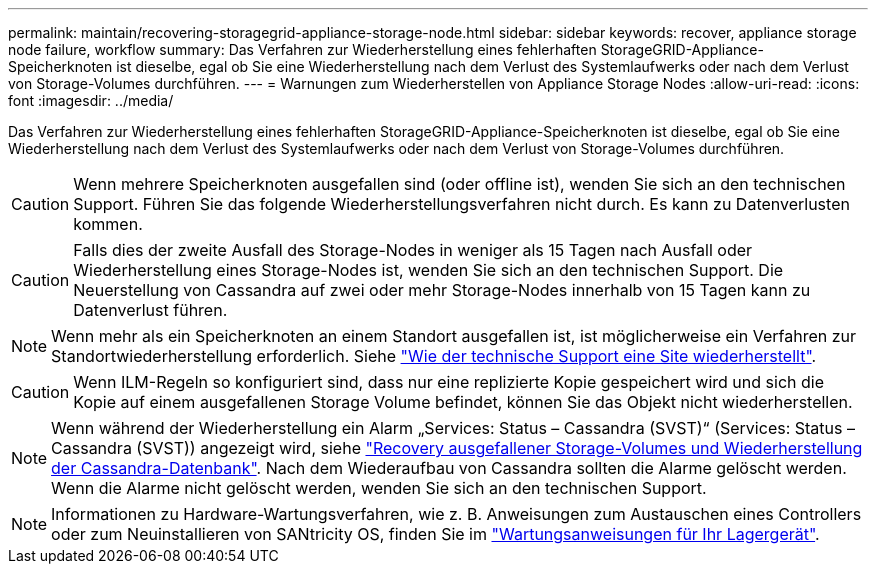 ---
permalink: maintain/recovering-storagegrid-appliance-storage-node.html 
sidebar: sidebar 
keywords: recover, appliance storage node failure, workflow 
summary: Das Verfahren zur Wiederherstellung eines fehlerhaften StorageGRID-Appliance-Speicherknoten ist dieselbe, egal ob Sie eine Wiederherstellung nach dem Verlust des Systemlaufwerks oder nach dem Verlust von Storage-Volumes durchführen. 
---
= Warnungen zum Wiederherstellen von Appliance Storage Nodes
:allow-uri-read: 
:icons: font
:imagesdir: ../media/


[role="lead"]
Das Verfahren zur Wiederherstellung eines fehlerhaften StorageGRID-Appliance-Speicherknoten ist dieselbe, egal ob Sie eine Wiederherstellung nach dem Verlust des Systemlaufwerks oder nach dem Verlust von Storage-Volumes durchführen.


CAUTION: Wenn mehrere Speicherknoten ausgefallen sind (oder offline ist), wenden Sie sich an den technischen Support. Führen Sie das folgende Wiederherstellungsverfahren nicht durch. Es kann zu Datenverlusten kommen.


CAUTION: Falls dies der zweite Ausfall des Storage-Nodes in weniger als 15 Tagen nach Ausfall oder Wiederherstellung eines Storage-Nodes ist, wenden Sie sich an den technischen Support. Die Neuerstellung von Cassandra auf zwei oder mehr Storage-Nodes innerhalb von 15 Tagen kann zu Datenverlust führen.


NOTE: Wenn mehr als ein Speicherknoten an einem Standort ausgefallen ist, ist möglicherweise ein Verfahren zur Standortwiederherstellung erforderlich. Siehe link:how-site-recovery-is-performed-by-technical-support.html["Wie der technische Support eine Site wiederherstellt"].


CAUTION: Wenn ILM-Regeln so konfiguriert sind, dass nur eine replizierte Kopie gespeichert wird und sich die Kopie auf einem ausgefallenen Storage Volume befindet, können Sie das Objekt nicht wiederherstellen.


NOTE: Wenn während der Wiederherstellung ein Alarm „Services: Status – Cassandra (SVST)“ (Services: Status – Cassandra (SVST)) angezeigt wird, siehe link:../maintain/recovering-failed-storage-volumes-and-rebuilding-cassandra-database.html["Recovery ausgefallener Storage-Volumes und Wiederherstellung der Cassandra-Datenbank"]. Nach dem Wiederaufbau von Cassandra sollten die Alarme gelöscht werden. Wenn die Alarme nicht gelöscht werden, wenden Sie sich an den technischen Support.


NOTE: Informationen zu Hardware-Wartungsverfahren, wie z. B. Anweisungen zum Austauschen eines Controllers oder zum Neuinstallieren von SANtricity OS, finden Sie im https://docs.netapp.com/us-en/storagegrid-appliances/["Wartungsanweisungen für Ihr Lagergerät"^].

